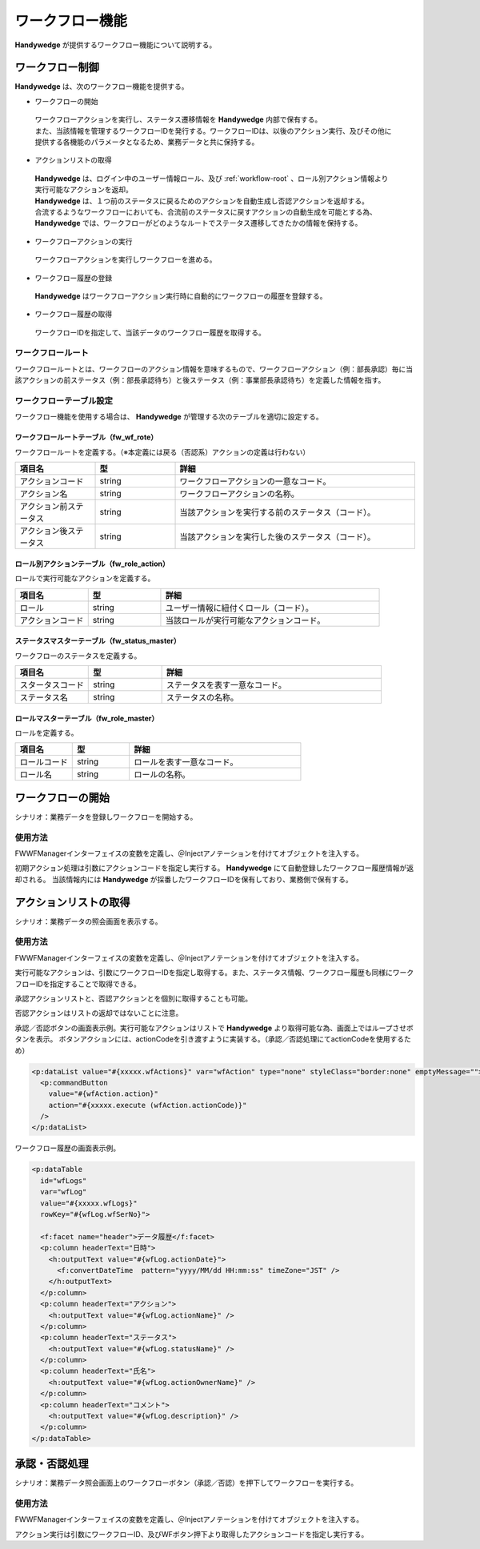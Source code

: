 ワークフロー機能
====================
.. index::
    single: 前ステータス
    single: 後ステータス
    single: ワークフロールートテーブル
    single: ロール別アクションテーブル

**Handywedge** が提供するワークフロー機能について説明する。

--------------------
ワークフロー制御
--------------------
**Handywedge** は、次のワークフロー機能を提供する。

* ワークフローの開始

 | ワークフローアクションを実行し、ステータス遷移情報を **Handywedge** 内部で保有する。

 | また、当該情報を管理するワークフローIDを発行する。ワークフローIDは、以後のアクション実行、及びその他に提供する各機能のパラメータとなるため、業務データと共に保持する。

* アクションリストの取得

 | **Handywedge** は、ログイン中のユーザー情報ロール、及び :ref:`workflow-root` 、ロール別アクション情報より実行可能なアクションを返却。

 | **Handywedge** は、１つ前のステータスに戻るためのアクションを自動生成し否認アクションを返却する。

 | 合流するようなワークフローにおいても、合流前のステータスに戻すアクションの自動生成を可能とする為、 **Handywedge** では、ワークフローがどのようなルートでステータス遷移してきたかの情報を保持する。

* ワークフローアクションの実行

 | ワークフローアクションを実行しワークフローを進める。

* ワークフロー履歴の登録

 | **Handywedge** はワークフローアクション実行時に自動的にワークフローの履歴を登録する。

* ワークフロー履歴の取得

 | ワークフローIDを指定して、当該データのワークフロー履歴を取得する。


.. _workflow-root:

ワークフロールート
-----------------------
ワークフロールートとは、ワークフローのアクション情報を意味するもので、ワークフローアクション（例：部長承認）毎に当該アクションの前ステータス（例：部長承認待ち）と後ステータス（例：事業部長承認待ち）を定義した情報を指す。

.. actdiag::

    actdiag {

                   起票 -> 部長承認待ち;
                   部長承認待ち -> 部長承認 ;
                   部長承認 -> 事業部長承認待ち;
                   事業部長承認待ち -> 事業部長承認;

        lane 担当者 {
                            起票;
                            部長承認待ち  [shape = circle, textcolor = red];
        }

        lane 部長 {
                            部長承認 [color = gold];
                            事業部長承認待ち  [shape = circle, textcolor = red];
        }

        lane 事業部長 {
                            事業部長承認;
        }
    }



ワークフローテーブル設定
-------------------------------
ワークフロー機能を使用する場合は、 **Handywedge** が管理する次のテーブルを適切に設定する。

ワークフロールートテーブル（fw_wf_rote）
~~~~~~~~~~~~~~~~~~~~~~~~~~~~~~~~~~~~~~~~~~~~~~~~~~
ワークフロールートを定義する。（※本定義には戻る（否認系）アクションの定義は行わない）

.. csv-table::
   :widths: 20 20 60
   :header: "項目名", "型", "詳細"

   "アクションコード", "string", "ワークフローアクションの一意なコード。"
   "アクション名", "string", "ワークフローアクションの名称。"
   "アクション前ステータス", "string", "当該アクションを実行する前のステータス（コード）。"
   "アクション後ステータス", "string", "当該アクションを実行した後のステータス（コード）。"


ロール別アクションテーブル（fw_role_action）
~~~~~~~~~~~~~~~~~~~~~~~~~~~~~~~~~~~~~~~~~~~~~~~~~~~~~~~~~~~~~~~
ロールで実行可能なアクションを定義する。

.. csv-table::
   :widths: 20 20 60
   :header: "項目名", "型", "詳細"

   "ロール", "string", "ユーザー情報に紐付くロール（コード）。"
   "アクションコード", "string", "当該ロールが実行可能なアクションコード。"


ステータスマスターテーブル（fw_status_master）
~~~~~~~~~~~~~~~~~~~~~~~~~~~~~~~~~~~~~~~~~~~~~~~~~~~
ワークフローのステータスを定義する。

.. csv-table::
   :widths: 20 20 60
   :header: "項目名", "型", "詳細"

   "スタータスコード", "string", "ステータスを表す一意なコード。"
   "ステータス名", "string", "ステータスの名称。"


ロールマスターテーブル（fw_role_master）
~~~~~~~~~~~~~~~~~~~~~~~~~~~~~~~~~~~~~~~~~~~
ロールを定義する。

.. csv-table::
   :widths: 20 20 60
   :header: "項目名", "型", "詳細"

   "ロールコード", "string", "ロールを表す一意なコード。"
   "ロール名", "string", "ロールの名称。"


------------------------
 ワークフローの開始
------------------------
シナリオ：業務データを登録しワークフローを開始する。

.. seqdiag::
   :name: seq-wf-init-action

   seqdiag {
      span_height = 10;
              ユーザー; 登録画面; 業務プログラム; WFエンジン; 業務データベース; FWデータベース;

              ユーザー -> 登録画面 [label="「登録」ボタン押下"];
              登録画面  -> 業務プログラム [label="「登録」処理呼び出し"];
              業務プログラム -> WFエンジン [label="WF初期アクション実行"];
      WFエンジン => FWデータベース [label="実行可否判定"];
      WFエンジン  -> WFエンジン [label="ワークフローID発行"];
      WFエンジン => FWデータベース [label="WF情報登録"];
              業務プログラム <-- WFエンジン  [label="WF履歴、ワークフローID"];
              業務プログラム => 業務データベース[label="業務データ登録"];
              登録画面  <-- 業務プログラム;
              ユーザー <-- 登録画面;

              ユーザー [shape=actor]
              登録画面 [color=pink]
              業務プログラム [color=pink]
      WFエンジン [color=palegreen]
              業務データベース [color=pink]
      FWデータベース [color=palegreen]
   }



使用方法
-------------
FWWFManagerインターフェイスの変数を定義し、＠Injectアノテーションを付けてオブジェクトを注入する。

.. code-block:: java
    :emphasize-lines: 2

    @Inject
    private FWWFManager wfManager;


初期アクション処理は引数にアクションコードを指定し実行する。 **Handywedge** にて自動登録したワークフロー履歴情報が返却される。
当該情報内には **Handywedge** が採番したワークフローIDを保有しており、業務側で保有する。

.. code-block:: java
    :emphasize-lines: 6

    // ■WF処理：ワークフロー処理（アクション）の実行
    //   初期アクション実行
    //   WFアクションの実行メソッドである#doInitAction()の引数には、アクションコードを指定する
    //   #doInitAction()の返り値はWFエンジンにて登録した履歴オブジェクト（FWWFLog）を返却。
    //   当該オブジェクト内に採番したWFIDがあり、業務側で保有すること。
    FWWFLog wfLog = wfManager.doInitAction(actionCode);

    // 業務データ登録
    Data data = new Data();
    data.setSubject(subject);
    data.setBody(body);
    data.setWfId(wfLog.getWfId()); // 業務データにワークフローIDを保有する
    daoService.insert(data);


-------------------------
アクションリストの取得
-------------------------
シナリオ：業務データの照会画面を表示する。

.. seqdiag::
   :name: seq-wf-action-list

   seqdiag {
      span_height = 20;
              ユーザー; 詳細画面; 業務プログラム; WFエンジン; 業務データベース; FWデータベース;

              ユーザー -> 業務プログラム [label="「詳細画面」表示要求"];
              業務プログラム  -> 業務データベース [label="業務データ取得"];
              業務プログラム -> WFエンジン [label="実行可能アクション取得"];
      WFエンジン => FWデータベース [label="承認系アクション取得"];
              業務プログラム <-- WFエンジン  [label="実行可能なアクションリスト"];
              業務プログラム -> WFエンジン [label="ワークフロー履歴取得"];
      WFエンジン => FWデータベース [label="ワークフロー履歴取得"];
              業務プログラム <-- WFエンジン[label="ワークフロー履歴のリスト"];
              業務プログラム -> 詳細画面 [label="詳細画面生成"];
              詳細画面 -> ユーザー [label="詳細画面表示"];

              ユーザー [shape=actor]
              詳細画面 [color=pink]
              業務プログラム [color=pink]
      WFエンジン [color=palegreen]
              業務データベース [color=pink]
      FWデータベース [color=palegreen]
   }


使用方法
------------
FWWFManagerインターフェイスの変数を定義し、＠Injectアノテーションを付けてオブジェクトを注入する。

.. code-block:: java
    :emphasize-lines: 2

    @Inject
    private FWWFManager wfManager;


実行可能なアクションは、引数にワークフローIDを指定し取得する。また、ステータス情報、ワークフロー履歴も同様にワークフローIDを指定することで取得できる。

.. code-block:: java
    :emphasize-lines: 3, 7, 11

    // ■WF処理：文書ステータスの取得
    // 文書のステータス情報をWFエンジンより取得
    status = wfManager.getStatus(data.getWfId());

    // ■WF処理：対象文書の履歴リストの取得
    // 業務データに保有しているWFIDを引数に履歴リストを取得する
    wfLogs = wfManager.getWFLogs(data.getWfId());

    // ■WF処理：実行可能なアクションの取得
    // 業務データに保有しているWFIDを引数に実行可能なアクションリスト（承認系＋否認）を取得する
    wfActions = wfManager.getActions(data.getWfId());


承認アクションリストと、否認アクションとを個別に取得することも可能。

.. code-block:: java
    :emphasize-lines: 2

    //実行可能な承認アクションリスト（否認アクションを含まない）のみを取得する場合
    wfActions = wfManager.getGoActions(data.getWfId());


否認アクションはリストの返却ではないことに注意。

.. code-block:: java
    :emphasize-lines: 2

    //実行可能な否認アクションを取得する場合
    wfAction = wfManager.getRollBackAction(data.getWfId());


承認／否認ボタンの画面表示例。実行可能なアクションはリストで **Handywedge** より取得可能な為、画面上ではループさせボタンを表示。
ボタンアクションには、actionCodeを引き渡すように実装する。（承認／否認処理にてactionCodeを使用するため）

.. code-block:: html

    <p:dataList value="#{xxxxx.wfActions}" var="wfAction" type="none" styleClass="border:none" emptyMessage="">
      <p:commandButton
        value="#{wfAction.action}"
        action="#{xxxxx.execute (wfAction.actionCode)}"
      />
    </p:dataList>
 

ワークフロー履歴の画面表示例。

.. code-block:: html

    <p:dataTable
      id="wfLogs"
      var="wfLog"
      value="#{xxxxx.wfLogs}"
      rowKey="#{wfLog.wfSerNo}">

      <f:facet name="header">データ履歴</f:facet>
      <p:column headerText="日時">
        <h:outputText value="#{wfLog.actionDate}">
          <f:convertDateTime  pattern="yyyy/MM/dd HH:mm:ss" timeZone="JST" />
        </h:outputText>
      </p:column>
      <p:column headerText="アクション">
        <h:outputText value="#{wfLog.actionName}" />
      </p:column>
      <p:column headerText="ステータス">
        <h:outputText value="#{wfLog.statusName}" />
      </p:column>
      <p:column headerText="氏名">
        <h:outputText value="#{wfLog.actionOwnerName}" />
      </p:column>
      <p:column headerText="コメント">
        <h:outputText value="#{wfLog.description}" />
      </p:column>
    </p:dataTable>


-----------------
承認・否認処理
-----------------
シナリオ：業務データ照会画面上のワークフローボタン（承認／否認）を押下してワークフローを実行する。

.. seqdiag::
   :name: seq-wf-do-action

   seqdiag {
      span_height = 20;
              ユーザー; 詳細画面; 業務プログラム; WFエンジン; 業務データベース; FWデータベース;

              ユーザー -> 詳細画面 [label=" 「承認／否認」ボタン押下"];
              詳細画面 -> 業務プログラム [label="承認否認処理呼出し"];
              業務プログラム -> WFエンジン [label="対象アクション実行可否判定"];
      WFエンジン => FWデータベース [label="実行可否判定"];
              業務プログラム <-- WFエンジン;
              業務プログラム -> WFエンジン [label="ワークフローアクション実行"];
      WFエンジン => FWデータベース [label="ワークフロー履歴情報登録"];
              業務プログラム <-- WFエンジン[label="ワークフロー履歴"];
              業務プログラム => 業務データベース [label="詳細画面生成"];
              詳細画面 <-- 業務プログラム;
              ユーザー <-- 詳細画面;

              ユーザー [shape=actor]
              詳細画面 [color=pink]
              業務プログラム [color=pink]
      WFエンジン [color=palegreen]
              業務データベース [color=pink]
      FWデータベース [color=palegreen]
   }


使用方法
------------
FWWFManagerインターフェイスの変数を定義し、＠Injectアノテーションを付けてオブジェクトを注入する。

.. code-block:: java
    :emphasize-lines: 2

    @Inject
    private FWWFManager wfManager;


アクション実行は引数にワークフローID、及びWFボタン押下より取得したアクションコードを指定し実行する。

.. code-block:: java
    :emphasize-lines: 4, 8

    // ■WF処理：指定アクションの実行判定
    // 業務データに保有しているWFID、及びWFボタン押下により取得したアクションIDを引数に実行判定を行う
    // 実行不可の場合、FWWFExceptionがthrowされる
    FWWFAction wfAction = wfManager.checkAction(data.getWfId(), actionCode);

    // ■WF処理：指定アクションの実行
    // WFアクションを実行し（WFエンジン内に保有しているステータスを進める）、またWF履歴を書き込みます
    FWWFLog wfLog = wfManager.doAction(wfAction);

    // 業務処理更新処理
    // ・・・


 
